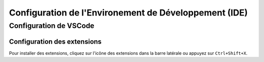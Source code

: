 .. slide::

Configuration de l'Environement de Développement (IDE)
============

.. slide::

Configuration de VSCode
-----------------------

Configuration des extensions
~~~~~~~~~~~~~~~~~~~~~~~~~~~~

Pour installer des extensions, cliquez sur l'icône des extensions dans la barre latérale ou appuyez sur ``Ctrl+Shift+X``.

